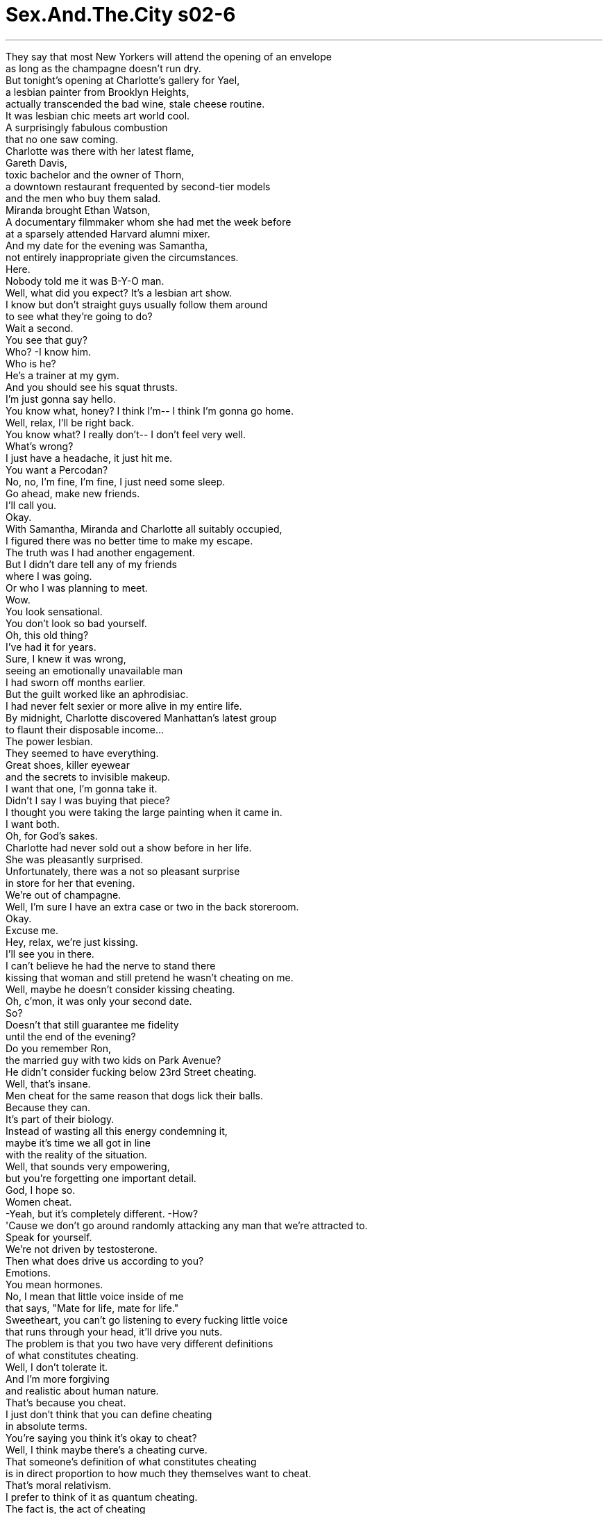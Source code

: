 


= Sex.And.The.City s02-6
:toc: left
:toclevels: 3
:sectnums:
:stylesheet: ../../../+ 美国高中历史教材 American History ： From Pre-Columbian to the New Millennium/myAdocCss.css

'''

They say that most New Yorkers will attend the opening of an envelope + 
as long as the champagne doesn't run dry. + 
But tonight's opening at Charlotte's gallery for Yael, + 
a lesbian painter from Brooklyn Heights, + 
actually transcended the bad wine, stale cheese routine. + 
It was lesbian chic meets art world cool. + 
A surprisingly fabulous combustion + 
that no one saw coming. + 
Charlotte was there with her latest flame, + 
Gareth Davis, + 
toxic bachelor and the owner of Thorn, + 
a downtown restaurant frequented by second-tier models + 
and the men who buy them salad. + 
Miranda brought Ethan Watson, + 
A documentary filmmaker whom she had met the week before + 
at a sparsely attended Harvard alumni mixer. + 
And my date for the evening was Samantha, + 
not entirely inappropriate given the circumstances. + 
Here. + 
Nobody told me it was B-Y-O man. + 
Well, what did you expect? It's a lesbian art show. + 
I know but don't straight guys usually follow them around + 
to see what they're going to do? + 
Wait a second. + 
You see that guy? + 
Who? -I know him. + 
Who is he? + 
He's a trainer at my gym. + 
And you should see his squat thrusts. + 
I'm just gonna say hello. + 
You know what, honey? I think I'm-- I think I'm gonna go home. + 
Well, relax, I'll be right back. + 
You know what? I really don't-- I don't feel very well. + 
What's wrong? + 
I just have a headache, it just hit me. + 
You want a Percodan? + 
No, no, I'm fine, I'm fine, I just need some sleep. + 
Go ahead, make new friends. + 
I'll call you. + 
Okay. + 
With Samantha, Miranda and Charlotte all suitably occupied, + 
I figured there was no better time to make my escape. + 
The truth was I had another engagement. + 
But I didn't dare tell any of my friends + 
where I was going. + 
Or who I was planning to meet. + 
Wow. + 
You look sensational. + 
You don't look so bad yourself. + 
Oh, this old thing? + 
I've had it for years. + 
Sure, I knew it was wrong, + 
seeing an emotionally unavailable man + 
I had sworn off months earlier. + 
But the guilt worked like an aphrodisiac. + 
I had never felt sexier or more alive in my entire life. + 
By midnight, Charlotte discovered Manhattan's latest group + 
to flaunt their disposable income... + 
The power lesbian. + 
They seemed to have everything. + 
Great shoes, killer eyewear + 
and the secrets to invisible makeup. + 
I want that one, I'm gonna take it. + 
Didn't I say I was buying that piece? + 
I thought you were taking the large painting when it came in. + 
I want both. + 
Oh, for God's sakes. + 
Charlotte had never sold out a show before in her life. + 
She was pleasantly surprised. + 
Unfortunately, there was a not so pleasant surprise + 
in store for her that evening. + 
We're out of champagne. + 
Well, I'm sure I have an extra case or two in the back storeroom. + 
Okay. + 
Excuse me. + 
Hey, relax, we're just kissing. + 
I'll see you in there. + 
I can't believe he had the nerve to stand there + 
kissing that woman and still pretend he wasn't cheating on me. + 
Well, maybe he doesn't consider kissing cheating. + 
Oh, c'mon, it was only your second date. + 
So? + 
Doesn't that still guarantee me fidelity + 
until the end of the evening? + 
Do you remember Ron, + 
the married guy with two kids on Park Avenue? + 
He didn't consider fucking below 23rd Street cheating. + 
Well, that's insane. + 
Men cheat for the same reason that dogs lick their balls. + 
Because they can. + 
It's part of their biology. + 
Instead of wasting all this energy condemning it, + 
maybe it's time we all got in line + 
with the reality of the situation. + 
Well, that sounds very empowering, + 
but you're forgetting one important detail. + 
God, I hope so. + 
Women cheat. + 
-Yeah, but it's completely different. -How? + 
'Cause we don't go around randomly attacking any man that we're attracted to. + 
Speak for yourself. + 
We're not driven by testosterone. + 
Then what does drive us according to you? + 
Emotions. + 
You mean hormones. + 
No, I mean that little voice inside of me + 
that says, "Mate for life, mate for life." + 
Sweetheart, you can't go listening to every fucking little voice + 
that runs through your head, it'll drive you nuts. + 
The problem is that you two have very different definitions + 
of what constitutes cheating. + 
Well, I don't tolerate it. + 
And I'm more forgiving + 
and realistic about human nature. + 
That's because you cheat. + 
I just don't think that you can define cheating + 
in absolute terms. + 
You're saying you think it's okay to cheat? + 
Well, I think maybe there's a cheating curve. + 
That someone's definition of what constitutes cheating + 
is in direct proportion to how much they themselves want to cheat. + 
That's moral relativism. + 
I prefer to think of it as quantum cheating. + 
The fact is, the act of cheating + 
is defined by the act of getting caught. + 
One doesn't exist without the other. + 
I wondered, was Samantha right? + 
Is cheating like the proverbial tree in the forest? + 
That it doesn't exist if there's no one around to catch you? + 
In a gravity free world of anything goes, + 
what constitutes cheating? + 
Everybody cheats. + 
That's the great thing about having a trainer. + 
Seven, keep your neck back. + 
Eight. + 
Pisses me off seeing people train improperly. + 
Well, I guess I better behave then. + 
I'm all about form and discipline. + 
Do it right or don't bother doing it at all. + 
Yes. + 
Samantha realized that while purity of form exacted a price, + 
it also had its own rewards. + 
So, how do you feel? + 
You got me all wet. + 
I mean sweaty. + 
Same time on Wednesday? + 
It's a date. + 
Later that day, Charlotte realized + 
she was just plain tired of listening + 
to another man's weak justifications... + 
You don't understand. + 
She's an old friend of my sister's from college. + 
She just moved to the city and her uncle died last month + 
and I was just trying to be supportive. + 
Besides, + 
you're the one I want to sleep with. + 
...when she felt her life take a fortuitous turn. + 
Gareth, + 
I've got to go. + 
Wait, wait, what? + 
Hi, nice to see you. + 
I just came in to pay for my painting. + 
It's her painting for six months. + 
Then she's selling it back to me. + 
Excuse me, + 
I'm the one with the big loft + 
and all the empty white walls. + 
Oh, look at it, I am so excited. + 
-Excuse me. + 
By the way, love the Prada loafers. + 
-Thanks. -Yeah? + 
Power lesbians and their shoes + 
are like Wall Street brokers and their cigars. + 
Yael has told me so many nice things about you. + 
How long have you been doing the art thing? + 
Uh, ten years, no, 12 years. + 
I'm losing track. + 
Almost five years at this gallery. + 
What do you do? + 
I'm a V.P. at Warner Music. + 
Eileen works on Wall Street. + 
And how long have you two been together? + 
Used to be together. + 
Five years, we're just friends now. + 
That is so cool. + 
Hold on. Hey, want to join Melissa and Drew + 
in about an hour for a drink? + 
Sure. + 
Would you like to join us for a drink? + 
Oh, I wish I could, but, uh... + 
But what? + 
The truth is, Charlotte couldn't think + 
of one really good reason not to go. + 
I'd love to. + 
One drink at G-Spot, + 
the hottest new girl bar in town, + 
followed by dinner and scintillating conversation at Luxe, + 
a hot new French-fusion restaurant + 
with an even hotter Sapphic chef, + 
followed by late night dancing at Love Tunnel, + 
left Charlotte exhilarated and happy + 
as she'd been in ages. + 
There was something relaxing and liberating + 
in traveling through an alternate universe + 
that contained no thought of men. + 
By the end of the night, Charlotte had truly made + 
some wonderful new friends. + 
That night, Miranda was exhausted from her own night on the town. + 
She had spent the last four hours in the dark with Ethan, + 
watching the classic holocaust documentary, Shoah . + 
Shoah is so much better than that fakey, stagy Schindler's List . + 
A narrative film can't begin to touch + 
the horror of experience. + 
Only documentaries can really begin to capture the truth. + 
In fact, the entire concept of narrative film is just... + 
is bogus. + 
You know, it's-- + 
Want to come back to my place? + 
Miranda was pleased to discover + 
that Ethan was as passionate between the sheets + 
as he was on the subject of non-narrative film. + 
But just as they were getting down to business, + 
Miranda realized they were not alone. + 
What's that for? + 
Just something to get us in the mood. + 
I think it's kind of sexy, don't you? + 
Yeah, I guess it could be. + 
Miranda realized that Ethan's passion for film + 
had taken on a new and interesting twist. + 
A few nights later, after a midnight show + 
of Gimme Shelter at the Waverly, + 
Miranda discovered that Ethan's new friends were hard to shake. + 
Does that really need to be on? + 
No. + 
It just really turns me on. + 
Aren't I enough? + 
Yeah, you're great. + 
I can turn off the sound if it bugs you. + 
Could you move your head a bit to the right? + 
Yeah, that's great. + 
That night, in Mr. Big's kitchen, + 
I performed an unnatural act of my own. + 
I cooked. + 
Voila, fondue. + 
You didn't cook, you just heated up cheese. + 
And tore up little pieces of bread. + 
Well, I'm touched by your effort. + 
Okay. + 
It's the only recipe I could ever master. + 
Alrighty. + 
-Now... + 
Tell me you love it. + 
Oh... Mmm. + 
Tasty. + 
Now you tell me. + 
It's horrible. + 
Can we go to a restaurant now? + 
Mm-hmm. + 
I take it back, you're an excellent cook. + 
I haven't told any of my friends we're seeing each other again. + 
Neither have I. + 
Well, that doesn't count, you have no friends. + 
I have interested parties. + 
Then why haven't you told them? + 
I sensed you didn't want me to. + 
Bullshit. + 
Well, what do you want me to tell people? + 
Nothing. + 
Good idea, let's keep it quiet. + 
Why do you want to keep it quiet? + 
I just want to be agreeable. + 
The truth is, + 
I wasn't sure why I wanted to keep the fact + 
that I was seeing Big again so under wraps. + 
All I knew is that it felt somehow elicit. + 
I didn't even want to be caught waking up there. + 
That morning, at 7:00 a.m., + 
as I walked the walk of shame back to my apartment... + 
Carrie? + 
Miranda, oh my God. + 
What are you doing up here? + 
Oh, uh, teeth cleaning. + 
At 7:00 a.m.? + 
Well, I just... I like to get it over with. + 
Hey, how's Ethan? + 
Aside from the fact that he's addicted to porn? + 
Still, huh? + 
It was kind of sexy at first, + 
but it's just getting borderline humiliating. + 
Move your head here, move your head there. + 
You would think that the real thing + 
would be more exciting than a tape, wouldn't you? + 
Well, maybe it's just a force of habit. + 
Sure, but I get the feeling + 
he's more interested in the girls in the video than me. + 
Like he's cheating on me with them + 
while we're having sex. + 
I don't know, am I expecting too much? + 
No, no, you deserve his undivided attention. + 
Thank you. + 
I have to go, I have an 8:00 a.m. breakfast meeting. + 
-Carry on. -You're kind of dressed up + 
-for the dentist. -Oh, laundry day. + 
-Ah! -Ah! + 
-Got it. -Bye, sweetie. + 
Bye. I felt horrible. + 
I had never lied to Miranda before. + 
But I was embarrassed to admit that I was seeing Big again. + 
The truth was I was cheating on her and all my friends + 
with Mr. Big. + 
That afternoon, Samantha got very personal with her new trainer, Thor. + 
I feel like such a cliché. + 
I bet you sleep with all your clients. + 
-I really don't, but... -No? + 
...it's always been kind of a fantasy for me. + 
Maybe I could train you. + 
Why don't we take a shower first? + 
You got great legs. + 
If I knew we were going to be doing this + 
I would have shaved them. + 
That's alright, I'll shave them for you. + 
Are you a dirty girl? + 
I guess that depends on your definition of dirty. + 
And then to Samantha's surprise and delight... + 
Thor kept right on shaving. + 
What is this thing that guys have these days + 
about wanting to shave your pubic hair? + 
It's obvious, they want a little girl. + 
No, actually, in Thor's case, + 
it was more like being branded. + 
What are you talking about? + 
He shaved me in a shape, a lightning bolt. + 
Where do you find these guys? + 
Carrie, are you listening to this? + 
That very personal trainer of Samantha's + 
shaved her crotch in the shape of a lightning bolt. + 
Oh, really? It's very creative. + 
It's sort of like "X marks the spot." + 
You know, it's a very neglected area. + 
-But people are really starting to pay attention. -Uh-huh. + 
You can't just let it grow wild anymore. + 
There's an entire business these days + 
devoted to the upkeep and management of pubic hair. + 
It says as much about you as your shoes. + 
Congratulations, it sounds like you found yourself + 
a very talented stylist. + 
Carrie, what are you doing in there? + 
You know what? + 
Can somebody get that? I'll be out in a sec. + 
Hey, sorry I'm late. + 
Wow. + 
You didn't have to get all dressed up for us. + 
Why not? You did your hair. + 
Well, it's not for you guys. + 
I'm meeting Lydia and her friends later on tonight. + 
Lydia, who's Lydia? + 
Haven't you heard? Charlotte's a lesbian. + 
I am not a lesbian. + 
I just have some new lesbian friends. + 
She's been out with them three times in the past week. + 
So? + 
They're cool and they buy art + 
and their lives aren't complicated by men. + 
I was a major lesbian in the 4th grade. + 
Wendy Kirsten, we kissed, it was nice. + 
They know you're straight, right? + 
Oh, I'm sure they do. + 
But we don't even talk about sex. + 
Believe me, it's a non-issue. + 
You have to tell them. + 
Otherwise you're just leading them on. + 
That's right, you're nothing but a big clit tease. + 
What are you saying? That a straight woman + 
and a gay woman can't be friends? + 
Of course they can, + 
but you can't expect to move to Wonder Woman's island + 
and not go native. + 
Where's Carrie? + 
If she doesn't get out of the bathroom soon + 
we're gonna miss the movie. + 
Is everything okay in there? + 
Actually, no. + 
I need help. + 
This is embarrassing. + 
But I got a new diaphragm and it's stuck. + 
How long has it been in there? + 
Since last night. + 
You mean while you were out getting your teeth cleaned this morning? + 
-It was... -Yep. + 
Now listen, + 
I'm either gonna have to make an emergency visit to my gynecologist + 
or one of you is gonna have to give me a hand. + 
I'd help you but I'm not very dexterous. + 
You're the lesbian, go in there. + 
No. + 
Go. + 
And I just had my nails done. + 
You are so buying me dinner. + 
Wait a second, aren't we skipping a beat here? + 
Who are you sleeping with? + 
It's something that started again a few weeks ago. + 
I don't know if it's real or not + 
so I didn't want to say anything. + 
But... it's Big. + 
-Oh, my God. -What? + 
You're sleeping with Big? + 
Carrie, he was such an asshole to you. + 
Not really. + 
I mean, maybe sometimes, but... + 
What makes you think it's gonna be any different this time? + 
I don't know, I'm not sure they are, + 
but, it just, it kind of feels okay. + 
If it feels okay, why are you sneaking behind our backs? + 
Look, we've got this physical, chemical kind of connection + 
that's hard to shake, so lay off, okay? + 
So, now it's gonna be a casual sex thing? + 
-Maybe. -Well, that's gonna work. + 
Even I am not that naive. + 
You know what? I'm really not in the mood to see a movie anymore. + 
-Carrie. -Carrie. + 
-Come, uh... -I didn't... + 
C'mon! + 
I couldn't sleep at all that night. + 
The problem was my friends were right. + 
Falling into this casual thing with Big + 
without a sense of what happened or where it was going + 
suddenly felt like a huge mistake. + 
The next morning, Charlotte attended brunch at the home of Patty Aston, + 
the ex-wife of a Hollywood television producer. + 
If power lesbians represented Manhattan's chicest new social hive, + 
Charlotte was about to meet their queen bee. + 
Patty is such an amazing lady. + 
She sits on the board of like a hundred charities. + 
And now she's taking flying lessons. + 
She's also got this gorgeous house in Telluride. + 
We're all going there for Easter, you should come. + 
I'd love to. + 
She also has some very interesting art. + 
Diana the Huntress. + 
I got her on sale. + 
Patty, this is Charlotte. + 
A pleasure. + 
I've heard so many wonderful things about you. + 
Likewise. + 
I was just telling Charlotte about + 
your amazing house in Telluride. + 
Sounds wonderful. + 
I'm just gonna go get us some drinks. + 
-Champagne? -Sure. + 
Do you ski? + 
Yes, but not well. + 
I guess I'm what you'd call a snow bunny. + 
You know, I just kind of hop, hop, hop down the bunny trail. + 
Yes, well, it's not a prerequisite, believe me. + 
It's just wonderful to be out of the city and in the mountains. + 
Absolutely. + 
So, you should plan to join us the next time. + 
I know Lydia would love it if you could. + 
That's very generous of you, thank you. + 
But before we all get on a plane together, + 
there's something I think everyone wants to know. + 
Are you gay? + 
No. + 
No, I'm not. + 
But I do so enjoy the company of all these women. + 
Everyone's so smart and funny. + 
I'm just spending way too much time and attention on men. + 
It feels like such a safe, warm environment. + 
And while sexually, + 
I feel that I am straight, + 
there's a very powerful part of me + 
that connects to the female spirit. + 
Sweetheart, that's all very nice, + 
but if you're not gonna eat pussy, you're not a dyke. + 
Later that afternoon, + 
following a particularly grueling workout with Thor, + 
Samantha decided to take a relaxing steam. + 
That asshole! + 
That day at the gym, + 
Samantha discovered that lightning does indeed strike twice. + 
That evening, Miranda was treated to a double bill. + 
Nanook of The North , at Alice Tully Hall, + 
and Steady As She Blows at Ethan Watson's Porn Palace. + 
Hold it right there. + 
Alright, that's enough! + 
This is not a synchronized event. + 
Look... + 
I like you. + 
But this is getting ridiculous. + 
It's either the women in the video or me. + 
Your choice, but you can't have both. + 
Miranda, it's not that simple. + 
I've only known you for a few weeks. + 
But I've been involved with some of those women for years. + 
I am so out of here. + 
That night, for the first time ever, + 
Big took me out dancing. + 
It was like he knew that I needed to talk to him + 
and decided to make it as difficult as possible. + 
Our attraction, or addiction, or whatever was strong. + 
But I knew I had to be stronger. + 
So does this mean we're seeing each other again? + 
Officially? + 
If you say so. + 
That is an infuriating response. + 
I don't know what officially means. + 
Officially means officially. + 
Oh. + 
You know, for real. + 
Every moment of my life is for real, baby. + 
Well, just answer me this... + 
Why did we break up? + 
You tell me. + 
You're the one who left me high and dry + 
with two tickets to St. Barths. + 
You didn't say what I wanted to hear. + 
Oh. + 
Is that it? + 
No, not just that. + 
I wanted to tell him that I was afraid he could never love me + 
the way I wanted to be loved. + 
I was afraid that maybe he didn't really have the capacity + 
to love anyone but himself. + 
I was afraid that, given the chance, he'd break my heart again. + 
But I cheated and just said... + 
I guess I was afraid. + 
I can tell you one thing... + 
I sure did miss you... + 
Officially. + 
Did you cry? + 
No. + 
But I did listen to a hell of a lot of Sinatra. + 
And there it was... + 
I guess we were back together... + 
Officially. + 
Whatever that means. + 
欲望城市 + 
（性爱专家凯莉布雷萧） + 
“偷情曲线” + 
只要香槟源源不断地供应 + 
纽约人连拆封典礼也会参加 + 
但今晚夏绿蒂画廊为女同志 画家耶尔举行的展览开幕酒会 + 
却超越了传统劣酒 腐败乳酪的固定模式 + 
潇洒的女同志进入艺术殿堂 + 
悄悄地延烧出惊人的火花 + 
夏绿蒂和新男友盖瑞戴维斯 一起出席 + 
他是“荆棘”的老板 那是一家二流模特儿 + 
和包养她们的金主 时常光顾的餐厅 + 
米兰达的男伴是伊森华生 一个纪录片导演 + 
一周前她在很少人参加的 哈佛校友会上认识的 + 
而我今晚的伴是莎曼珊 + 
在这种场合还算恰当 + 
-没人告诉我要自备男伴 -这是女同志画展 + 
难道正常的男人 不会好奇地围着她们打转吗？ + 
慢着，你看那个男的 我认识他 + 
-他是谁？ -我健身房的教练 + 
你应该看他示范动作 我要去打个招呼 + 
-我想回家了 -我马上就回来 + 
-我不太舒服 -怎么了？ + 
-我头痛 -需要止痛药吗？ + 
不用，我睡一觉就行了 你去吧，去交新朋友 + 
-我再打给你 -好 + 
既然莎曼珊、米兰达 以及夏绿蒂都各有男伴了 + 
没有比现在更适合逃走的时机 + 
事实上我另有约会 + 
但我没告诉她们 我要去哪里或跟谁见面 + 
-你看起来真是艳光四射 -你也不赖 + 
这件旧衬衫？我穿好几年了 + 
我知道这是不对的 + 
和几个月前因无法付出感情 我发誓要脱离的男人见面 + 
但罪恶感就像催情剂 + 
我这辈子从未觉得如此性感 充满活力 + 
午夜前，夏绿蒂发现了一群 炫耀财富的新集团 + 
权力女同志 她们似乎拥有一切 + 
脚踩名贵的鞋子 脸上画着自然到看不出的裸妆 + 
那幅画我要了 + 
-我已经说我要买了 -你是要放大的 + 
-我两幅都要 -看在老天份上 + 
夏绿蒂从未在展览中售完画作 她感到十分惊喜 + 
可惜，有个不太愉快的 意外等着她 + 
-香槟喝完了 -储藏室还有一箱 + 
抱歉打扰 + 
别激动，我们只是接吻而已 + 
我们里头见 + 
他和那个女人正在接吻 还装得一副没偷腥的样子 + 
或许他认为接吻不算偷腥 + 
你们才第二次约会 + 
直到那夜结束之前 他都应该对我忠实 + 
记得朗吗，那个有妇之夫？ + 
他认为在23街以下 跟别的女人上床都不算偷腥 + 
男人偷腥的原因跟狗舔自己的 睾丸一样：因为他们办得到 + 
这是生物本能 + 
我们不但不该责备他们 + 
反而要欣然接受现实 + 
-你忘了一个重要的细节 -希望如此 + 
-女人也会偷腥 -这不一样 + 
我们不会随便 勾搭看上眼的男人 + 
-别一概而论 -我们又不受睾丸酮控制 + 
-不然我们受什么控制 -感情 + 
你是说荷尔蒙 + 
我内心深处有个小声音不停说 “找寻终生伴侣” + 
你不能听信脑海中每个声音 那会把你逼疯 + 
问题在于你们两个 对偷情的定义不同 + 
-我绝不能容忍 -我则对人性抱持现实的态度 + 
那是因为你会偷情 + 
偷情无法用绝对的措辞来定义 + 
-你的意思是偷情无罪？ -也许有所谓的偷情曲线 + 
一个人对于偷情的定义 + 
和他渴望出轨的程度恰成正比 + 
-那是道德相对论 -我认为是量子偷情论 + 
偷情的行为 要看有没有被抓到而定 + 
两者不能独立存在 + 
我不禁纳闷莎曼珊说对了吗？ + 
偷情已经变得稀松平常 + 
如果没被发现就不算吗？ + 
在一个无奇不有的世界 到底何谓偷情？ + 
人人都会偷懒 这就是有教练的好处 + 
七…脖子不要动 + 
看到有人姿势不正确 我就火冒三丈 + 
那我最好照规矩来 + 
我最讲究标准动作和严格把关 姿势要正确，否则根本别做 + 
是 + 
莎曼珊体会到完美的身材 虽然需要付出代价 + 
它也有回报 + 
-你觉得怎么样？ -你让我全湿了…满身是汗 + 
-下周三同一时间？ -就这么说定 + 
夏绿蒂听腻了男人 毫无说服力的藉口 + 
她是我妹妹的一个老朋友 + 
上个月她叔叔过世 我只是想安慰她 + 
再说，你才是我想上床的对象 + 
她感觉她的人生 偶然地转了个弯 + 
盖瑞，我得挂了 + 
-幸会 -我来付画款 + 
她先保管六个月 然后再卖回给我 + 
我家才有宽敞的阁楼 和整面空旷的白墙壁 + 
你瞧那幅画，我好兴奋 + 
不好意思 对了，你的普拉达鞋很好看 + 
谢了 + 
权力女同志和她们穿的鞋 好比股票经纪和他们抽的雪茄 + 
爱丽丝对你夸赞不已 你从事艺术品买卖多久了？ + 
十年…不，十二年了 在这家画廊待了快五年 + 
-你在哪儿工作？ -我是华纳唱片的副总裁 + 
-你们在一起多久了？ -以前的事了，现在只是朋友 + 
真酷 + 
要不要和玛莉莎 及珠儿喝一杯？ + 
好，你要不要跟我们一起去？ + 
-我很想去，可是… -可是什么？ + 
夏绿蒂想不出 一个拒绝的好理由 + 
我很乐意去 + 
在纽约最热门的女同志酒吧 “G点”喝一杯之后 + 
她们又去“路克”吃晚饭 席间妙语如珠 + 
那是一家法式餐厅 主厨也是热情的女同志 + 
之后的深夜热舞 让夏绿蒂重温往日的快乐 + 
这是一趟解放之旅 来到一个不同的世界 + 
可以彻底把男人抛在脑后 + 
那晚 她结识了一些很棒的新朋友 + 
米兰达这一夜筋疲力尽 + 
她和伊森花了四个小时 + 
观赏经典纪录片“大屠杀” + 
“大屠杀”比那部虚伪做作的 “辛德勒的名单”好多了 + 
叙事电影根本别想碰触 历史的惨痛 + 
只有纪录片才能捕捉真实 + 
叙事电影的整个概念 不过是狗屁… + 
要不要去我家？ + 
米兰达发现伊森在床上 + 
与他对非叙事电影一样热情 + 
当他们正要办事时 她意识到他们并不孤单 + 
-那是干嘛？ -可以助兴 + 
我觉得挺性感的 你不觉得吗？ + 
也许吧 + 
伊森对电影的狂热 呈现出一个很有意思的癖好 + 
半夜看完了纪录片 “变调摇滚乐” + 
米兰达发现 伊森的新朋友实在难以摆脱 + 
需要开着吗？ + 
-那真的让我性致勃勃 -有了我还不够吗？ + 
你很棒，若你觉得受到干扰 我可以关掉声音 + 
你能把头往右移吗？ + 
那晚在大人物的厨房 我展现了难得一见的技艺 + 
我下厨做菜 + 
来了，火锅上桌 + 
-你只是加热起司 -还有把面包撕成一小块 + 
你的努力真让我感动 + 
这是我唯一擅长的菜 + 
好了，现在… + 
告诉我你喜欢吃 + 
美味极了 + 
换你了 + 
-好难吃 -现在可以去餐厅吃饭了吗？ + 
我收回那句话 你是个很棒的厨子 + 
我还没跟我朋友说 我们又开始约会 + 
-我也没说 -你根本没朋友 + 
-我有生意上的伙伴 -你为何不告诉他们？ + 
-我觉得你不希望我说 -才怪 + 
你要我说什么？ + 
-没什么 -很好，那就保密吧 + 
-你为什么想保密？ -我只是迎合你 + 
我不知道为什么想把和大人物 重新交往的事瞒得那么紧 + 
那似乎是不正当的 我甚至不想在他家过夜 + 
那天早上七点 当我慢慢走回公寓时… + 
-凯莉？ -米兰达，天啊… + 
你怎么会在这里？ + 
-我去洗牙 -在早上七点？ + 
我想赶快解决这件事 伊森还好吗？ + 
除了他沉溺于色情片之外？ + 
起初是很吸引人，但他越来越 过分，老说把头移开… + 
你不觉得真枪实弹 比看录影带刺激多了 + 
也许这只是习惯使然 + 
我觉得他对影片中的 女主角更有兴趣 + 
那感觉就好像 他在我们做爱时对我不忠 + 
-是我要求太多吗？ -你值得他全心全意的对待 + 
谢谢，我得走了 八点要开早餐会 + 
-你看牙医穿得太隆重了吧 -衣服送洗了 + 
-明白 -再见，亲爱的 + 
我觉得自己很恶劣 我从未向米兰达撒谎 + 
但我不好意思承认 和大人物见面的事 + 
我跟大人物 一起欺骗了她和所有朋友 + 
当天下午，莎曼珊和她新的 健身教练索尔关系更加密切 + 
我敢说你一定跟每个学员上床 + 
我没有 但这一直都是我的幻想 + 
-也许我可以训练你 -我们先去淋浴吧 + 
-你的腿好美 -早知道我就会刮毛 + 
我帮你刮 + 
你是个坏女孩吗？ + 
那要看你对坏的定义为何 + 
接着，让莎曼珊又惊又喜的是 + 
索尔的手并没有停下来 + 
男人为什么会想帮你刮阴毛？ + 
他们对小女孩有憧憬 + 
索尔这么做 比较像是在我身上烙印 + 
什么意思？ + 
他把那里修剪成闪电状 + 
你从哪里认识这些男人？ 凯莉，你有没有听到？ + 
莎曼珊的教练 帮她把阴毛修成闪电状 + 
很有创意 有点像是用X做记号 + 
那地方常常被忽略 但现在人们开始注意它了 + 
你再也不能任由那里杂草丛生 修整阴毛的生意商机无限 + 
这跟你穿什么鞋子一样 代表着个人风格 + 
恭喜 你找到一个很有天分的设计师 + 
凯莉，你在里面干嘛？ + 
帮我开一下门好吗？ + 
抱歉，我迟到了 + 
跟我们出去不用这么盛装吧 + 
有何不可？你也除毛了 + 
这不是为了你们 我要和莉蒂亚还有她朋友见面 + 
-谁是莉蒂亚？ -夏绿蒂是同性恋 + 
我才不是 我只是交了一些女同志朋友 + 
这礼拜她已经和她们 出去三次了 + 
她们都很酷，而且生活 不会被男人搞得那么复杂 + 
我四年级时是同性恋 + 
和温蒂克斯顿 我们接吻，感觉很好 + 
她们知道你爱的是男人吗？ + 
我肯定她们知道，我们甚至 不谈论性爱，这不是问题 + 
你得跟她们说清楚 否则就是在误导她们 + 
你只是心血来潮客串一下 + 
难道异性恋者 不能和女同志做朋友吗？ + 
当然可以，但你不能到了 神力女超人世界却不入境随俗 + 
-凯莉呢？ -我们快赶不上电影了 + 
你在厕所里还好吗？ + 
老实说，不好，我需要帮忙 + 
我新装的避孕器卡住了 + 
-卡在里面多久了？ -自从昨天晚上 + 
早上你说去洗牙… + 
现在我不是去妇产科挂急诊 + 
-就是你们其中一个进来帮我 -我的手不怎么灵巧 + 
你是同性恋，你去 + 
不要 + 
我来 + 
我才刚做完指甲 + 
你非请我吃晚餐不可 + 
等等，你跟谁上床？ + 
是从几个星期前开始的 + 
我没有告诉你们 不过…是大人物 + 
-你跟大人物上床？ -他对你那么差劲 + 
不尽然如此 + 
-也许有时候… -你凭什么认为这次会不同？ + 
我不知道，但情况似乎有改善 + 
那你何必瞒着我们？ + 
我们在肉体和心灵上 都很有默契 + 
这是很难说断就断的 你们饶了我吧 + 
-所以这只是偶然的性关系？ -也许 + 
就连我都没这么天真 + 
我没心情看电影了 + 
-凯莉 -别这样… + 
那晚我彻夜未眠 + 
我的朋友说得对 + 
和大人物陷入这种 前途茫茫的关系中 + 
我突然觉得大错特错 + 
夏绿蒂去派蒂艾斯顿的家 参加早午餐聚会 + 
她的前夫是一位电视制作人 + 
如果权力女同志是曼哈顿 最时髦的社交族群 + 
夏绿蒂即将和她们的女王见面 + 
派蒂棒呆了，她是一百个慈善 团体的董事，还去上飞行课程 + 
我们复活节要去她泰莱德的 别墅玩，你也应该一起来 + 
我很乐意 她的收藏也很不同凡响 + 
狩猎女神黛安娜 我在拍卖会上买的 + 
派蒂，她就是夏绿蒂 + 
我已经久仰大名 + 
我刚和夏绿蒂 聊到你在泰莱德的别墅 + 
-听起来很棒 -我去拿饮料，香槟好吗？ + 
-你会滑雪吗？ -会，但滑得不好 + 
我就像所谓的小雪兔 老是蹦蹦跳跳摔个四脚朝天 + 
这不是最重要的 置身山林的感觉非常舒服 + 
一点也没错 + 
下次你应该加入我们 莉蒂亚一定会很高兴 + 
你真慷慨 + 
不过首先大家都很想知道 你是同志吗？ + 
我不是，但我非常享受 跟你们相处的时光 + 
每个人都既聪明又风趣 + 
在男人身上花太多注意力之后 + 
这里是一个安全、温馨的环境 + 
虽然性向上我爱的是男人 + 
但有一部分的我 和女性精神是紧密连结的 + 
这些都很好 + 
但若你不和女人上床 你便不是同志 + 
经过索尔的魔鬼训练之后 + 
莎曼珊决定来个放松的蒸气浴 + 
那个混帐 + 
莎曼珊发现 闪电的确会出现两次 + 
米兰达则得欣赏两出戏码 + 
在艾莉丝杜利厅看完 “北方的南努克” + 
然后是伊森色情片皇宫放映的 “高潮迭起” + 
停在那儿别动 + 
够了，这可不是同步转播 + 
听着，我喜欢你 但这越来越荒谬了 + 
不是A片女郎就是我 你只能选一个 + 
米兰达，这没那么简单 我只认识你几星期 + 
而她们已经陪伴我好几年了 + 
我真的要走了 + 
当晚，大人物第一次 带我去跳舞 + 
仿佛他想让谈话 尽可能变得困难 + 
我们互相强烈地吸引 但我知道我得更进一步 + 
这表示我们正式复合了吗？ + 
-如果你要这么说的话 -这种回答令人很火大 + 
我不知道何谓正式 + 
正式就是…正式 + 
你知道，就是来真的 + 
我生命中每一刻 都是来真的，宝贝 + 
只要回答我这个问题 我们为什么分手？ + 
应该你告诉我 是你把我一个人丢在街上不管 + 
你不肯说我想听的话 + 
-是吗？ -不只如此 + 
我想告诉他我害怕他永远不会 如我希望的那样爱我 + 
我害怕他除了自己谁也不爱 + 
我害怕他会再次伤我的心 + 
但我只轻描淡写地说了一句… 我害怕 + 
我可以告诉你一件事 我真的很想你 + 
正式地想你 + 
你有没有哭？ + 
没有，不过我倒是听了一堆 法兰克辛纳屈的歌 + 
就这样，我想我们正式复合了 + 
不管那是什么意思 + 
